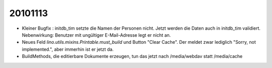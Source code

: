 20101113
========

- Kleiner Bugfix : initdb_tim setzte die Namen der Personen nicht.
  Jetzt werden die Daten auch in initdb_tim validiert. 
  Nebenwirkung: Benutzer mit ungültiger E-Mail-Adresse legt er nicht an.

- Neues Feld `lino.utils.mixins.Printable.must_build` und Button "Clear Cache". 
  Der meldet zwar lediglich "Sorry, not implemented.", aber immerhin ist er jetzt da.

- BuildMethods, die editierbare Dokumente erzeugen, tun das jetzt nach /media/webdav statt /media/cache